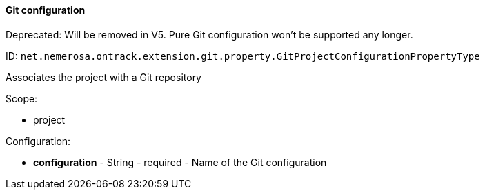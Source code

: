 [[property-net.nemerosa.ontrack.extension.git.property.GitProjectConfigurationPropertyType]]
==== Git configuration

Deprecated: Will be removed in V5. Pure Git configuration won't be supported any longer.

ID: `net.nemerosa.ontrack.extension.git.property.GitProjectConfigurationPropertyType`

Associates the project with a Git repository

Scope:

* project

Configuration:

* **configuration** - String - required - Name of the Git configuration

